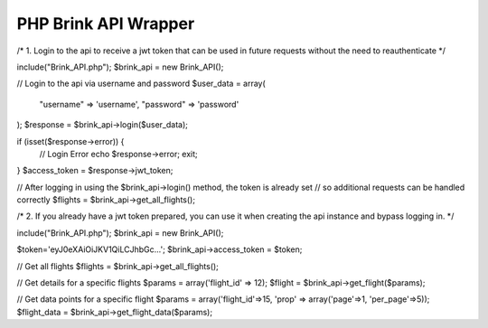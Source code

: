 PHP Brink API Wrapper
========================

/* 1. Login to the api to receive a jwt token that can be used in future requests without the need to reauthenticate */

include("Brink_API.php");
$brink_api = new Brink_API();

// Login to the api via username and password
$user_data = array(
	"username" => 'username',
	"password" => 'password'
);
$response = $brink_api->login($user_data);

if (isset($response->error)) {
	// Login Error
	echo $response->error;
	exit;
}
$access_token = $response->jwt_token;

// After logging in using the $brink_api->login() method, the token is already set 
// so additional requests can be handled correctly
$flights = $brink_api->get_all_flights();

/* 2. If you already have a jwt token prepared, you can use it when creating the api instance and bypass logging in. */

include("Brink_API.php");
$brink_api = new Brink_API();

$token='eyJ0eXAiOiJKV1QiLCJhbGc...';
$brink_api->access_token = $token;

// Get all flights
$flights = $brink_api->get_all_flights();

// Get details for a specific flights
$params = array('flight_id' => 12);
$flight = $brink_api->get_flight($params);

// Get data points for a specific flight
$params = array('flight_id'=>15, 'prop' => array('page'=>1, 'per_page'=>5));
$flight_data = $brink_api->get_flight_data($params);
